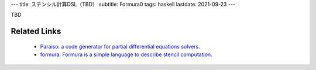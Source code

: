 ---
title: ステンシル計算DSL（TBD）
subtitle: Formura0
tags: haskell
lastdate: 2021-09-23
---

TBD

Related Links
================

 * `Paraiso: a code generator for partial differential equations solvers. <https://hackage.haskell.org/package/Paraiso>`_
 * `formura: Formura is a simple language to describe stencil computation. <https://hackage.haskell.org/package/formura>`_
